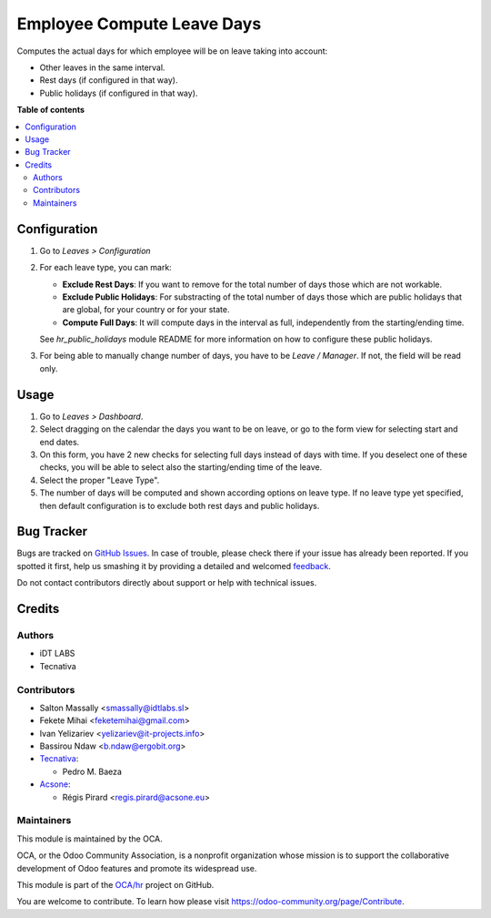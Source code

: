 ===========================
Employee Compute Leave Days
===========================

.. !!!!!!!!!!!!!!!!!!!!!!!!!!!!!!!!!!!!!!!!!!!!!!!!!!!!
   !! This file is generated by oca-gen-addon-readme !!
   !! changes will be overwritten.                   !!
   !!!!!!!!!!!!!!!!!!!!!!!!!!!!!!!!!!!!!!!!!!!!!!!!!!!!

.. |badge1| image:: https://img.shields.io/badge/maturity-Beta-yellow.png
    :target: https://odoo-community.org/page/development-status
    :alt: Beta
.. |badge2| image:: https://img.shields.io/badge/licence-AGPL--3-blue.png
    :target: http://www.gnu.org/licenses/agpl-3.0-standalone.html
    :alt: License: AGPL-3
.. |badge3| image:: https://img.shields.io/badge/github-OCA%2Fhr-lightgray.png?logo=github
    :target: https://github.com/OCA/hr/tree/10.0/hr_holidays_compute_days
    :alt: OCA/hr
.. |badge4| image:: https://img.shields.io/badge/weblate-Translate%20me-F47D42.png
    :target: https://translation.odoo-community.org/projects/hr-10-0/hr-10-0-hr_holidays_compute_days
    :alt: Translate me on Weblate
.. |badge5| image:: https://img.shields.io/badge/runbot-Try%20me-875A7B.png
    :target: https://runbot.odoo-community.org/runbot/116/10.0
    :alt: Try me on Runbot

|badge1| |badge2| |badge3| |badge4| |badge5|

Computes the actual days for which employee will be on leave taking into
account:

* Other leaves in the same interval.
* Rest days (if configured in that way).
* Public holidays (if configured in that way).

**Table of contents**

.. contents::
   :local:

Configuration
=============

#. Go to *Leaves > Configuration*
#. For each leave type, you can mark:

   * **Exclude Rest Days**: If you want to remove for the total number of days
     those which are not workable.
   * **Exclude Public Holidays**: For substracting of the total number of days
     those which are public holidays that are global, for your country or for
     your state.
   * **Compute Full Days**: It will compute days in the interval as full,
     independently from the starting/ending time.

   See `hr_public_holidays` module README for more information on how to
   configure these public holidays.
#. For being able to manually change number of days, you have to be
   *Leave / Manager*. If not, the field will be read only.

Usage
=====

#. Go to *Leaves > Dashboard*.
#. Select dragging on the calendar the days you want to be on leave, or go
   to the form view for selecting start and end dates.
#. On this form, you have 2 new checks for selecting full days instead of
   days with time. If you deselect one of these checks, you will be able to
   select also the starting/ending time of the leave.
#. Select the proper "Leave Type".
#. The number of days will be computed and shown according options on
   leave type. If no leave type yet specified, then default configuration is
   to exclude both rest days and public holidays.

Bug Tracker
===========

Bugs are tracked on `GitHub Issues <https://github.com/OCA/hr/issues>`_.
In case of trouble, please check there if your issue has already been reported.
If you spotted it first, help us smashing it by providing a detailed and welcomed
`feedback <https://github.com/OCA/hr/issues/new?body=module:%20hr_holidays_compute_days%0Aversion:%2010.0%0A%0A**Steps%20to%20reproduce**%0A-%20...%0A%0A**Current%20behavior**%0A%0A**Expected%20behavior**>`_.

Do not contact contributors directly about support or help with technical issues.

Credits
=======

Authors
~~~~~~~

* iDT LABS
* Tecnativa

Contributors
~~~~~~~~~~~~

* Salton Massally <smassally@idtlabs.sl>
* Fekete Mihai <feketemihai@gmail.com>
* Ivan Yelizariev <yelizariev@it-projects.info>
* Bassirou Ndaw <b.ndaw@ergobit.org>
* `Tecnativa <https://www.tecnativa.com>`__:

  * Pedro M. Baeza

* `Acsone <https://https://www.acsone.eu/>`__:

  * Régis Pirard <regis.pirard@acsone.eu>

Maintainers
~~~~~~~~~~~

This module is maintained by the OCA.

.. image:: https://odoo-community.org/logo.png
   :alt: Odoo Community Association
   :target: https://odoo-community.org

OCA, or the Odoo Community Association, is a nonprofit organization whose
mission is to support the collaborative development of Odoo features and
promote its widespread use.

This module is part of the `OCA/hr <https://github.com/OCA/hr/tree/10.0/hr_holidays_compute_days>`_ project on GitHub.

You are welcome to contribute. To learn how please visit https://odoo-community.org/page/Contribute.
